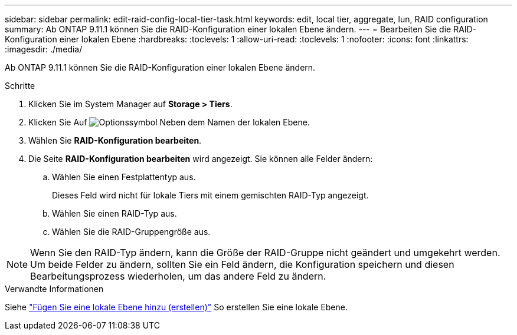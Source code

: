 ---
sidebar: sidebar 
permalink: edit-raid-config-local-tier-task.html 
keywords: edit, local tier, aggregate, lun, RAID configuration 
summary: Ab ONTAP 9.11.1 können Sie die RAID-Konfiguration einer lokalen Ebene ändern. 
---
= Bearbeiten Sie die RAID-Konfiguration einer lokalen Ebene
:hardbreaks:
:toclevels: 1
:allow-uri-read: 
:toclevels: 1
:nofooter: 
:icons: font
:linkattrs: 
:imagesdir: ./media/


[role="lead"]
Ab ONTAP 9.11.1 können Sie die RAID-Konfiguration einer lokalen Ebene ändern.

.Schritte
. Klicken Sie im System Manager auf *Storage > Tiers*.
. Klicken Sie Auf image:icon_kabob.gif["Optionssymbol"] Neben dem Namen der lokalen Ebene.
. Wählen Sie *RAID-Konfiguration bearbeiten*.
. Die Seite *RAID-Konfiguration bearbeiten* wird angezeigt. Sie können alle Felder ändern:
+
--
.. Wählen Sie einen Festplattentyp aus.
+
Dieses Feld wird nicht für lokale Tiers mit einem gemischten RAID-Typ angezeigt.

.. Wählen Sie einen RAID-Typ aus.
.. Wählen Sie die RAID-Gruppengröße aus.


--



NOTE: Wenn Sie den RAID-Typ ändern, kann die Größe der RAID-Gruppe nicht geändert und umgekehrt werden. Um beide Felder zu ändern, sollten Sie ein Feld ändern, die Konfiguration speichern und diesen Bearbeitungsprozess wiederholen, um das andere Feld zu ändern.

.Verwandte Informationen
Siehe link:add-create-local-tier-task.html["Fügen Sie eine lokale Ebene hinzu (erstellen)"] So erstellen Sie eine lokale Ebene.

